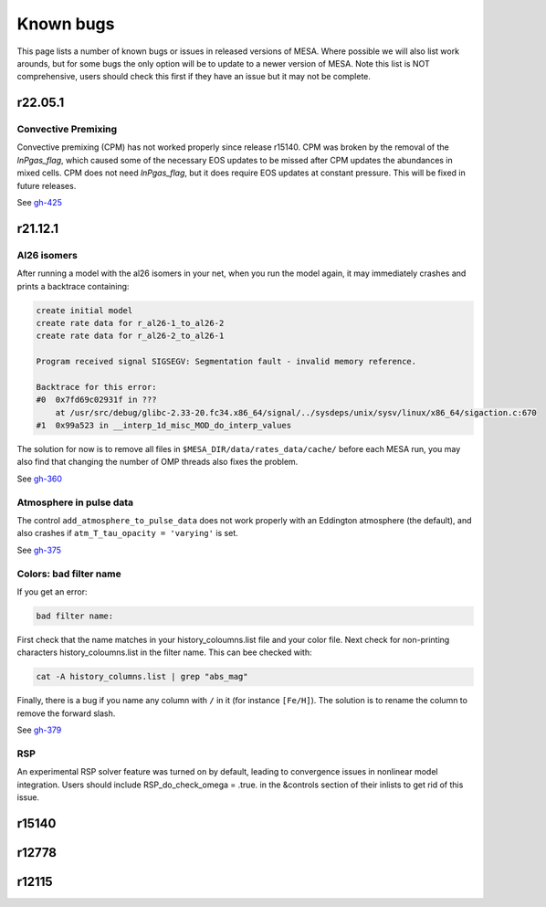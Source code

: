 .. highlight:: console
.. _known_bugs:

**********
Known bugs
**********

This page lists a number of known bugs or issues in released versions of MESA. Where possible 
we will also list work arounds, but for some bugs the only option will be to update to
a newer version of MESA. Note this list is NOT comprehensive, users should check this first if they have an 
issue but it may not be complete.


r22.05.1
========

Convective Premixing
------------

Convective premixing (CPM) has not worked properly since release r15140. CPM was broken by the
removal of the `lnPgas_flag`, which caused some of the necessary EOS updates to be missed after
CPM updates the abundances in mixed cells. CPM does not need `lnPgas_flag`, but it does require
EOS updates at constant pressure. This will be fixed in future releases.

See `gh-425 <https://github.com/MESAHub/mesa/issues/425>`_


r21.12.1
========

Al26 isomers
------------

After running a model with the al26 isomers in your net, when you run the model again, it may
immediately crashes and prints a backtrace containing:

.. code-block:: shell

    create initial model
    create rate data for r_al26-1_to_al26-2
    create rate data for r_al26-2_to_al26-1

    Program received signal SIGSEGV: Segmentation fault - invalid memory reference.

    Backtrace for this error:
    #0  0x7fd69c02931f in ???
        at /usr/src/debug/glibc-2.33-20.fc34.x86_64/signal/../sysdeps/unix/sysv/linux/x86_64/sigaction.c:670
    #1  0x99a523 in __interp_1d_misc_MOD_do_interp_values

The solution for now is to remove all files in ``$MESA_DIR/data/rates_data/cache/`` before
each MESA run, you may also find that changing the number of OMP threads also fixes the problem.

See `gh-360 <https://github.com/MESAHub/mesa/issues/360>`_

  
Atmosphere in pulse data
------------------------

The control ``add_atmosphere_to_pulse_data`` does not work properly with an Eddington atmosphere (the default), and also crashes if ``atm_T_tau_opacity = 'varying'`` is set. 

See `gh-375 <https://github.com/MESAHub/mesa/issues/375>`_


Colors: bad filter name
-----------------------

If you get an error:

.. code-block:: shell

    bad filter name: 

First check that the name matches in your history_coloumns.list file and your color file. Next check for non-printing characters history_coloumns.list in the filter name. This can bee checked with:

.. code-block:: shell

    cat -A history_columns.list | grep "abs_mag"

Finally, there is a bug if you name any column with ``/`` in it (for instance ``[Fe/H]``). The solution is to rename the column to remove the forward slash.

See `gh-379 <https://github.com/MESAHub/mesa/issues/379>`_

RSP
---

An experimental RSP solver feature was turned on by default, leading to convergence issues in nonlinear model integration. Users should include RSP_do_check_omega = .true. in the &controls section of their inlists to get rid of this issue.



r15140
======


r12778
======


r12115
======


